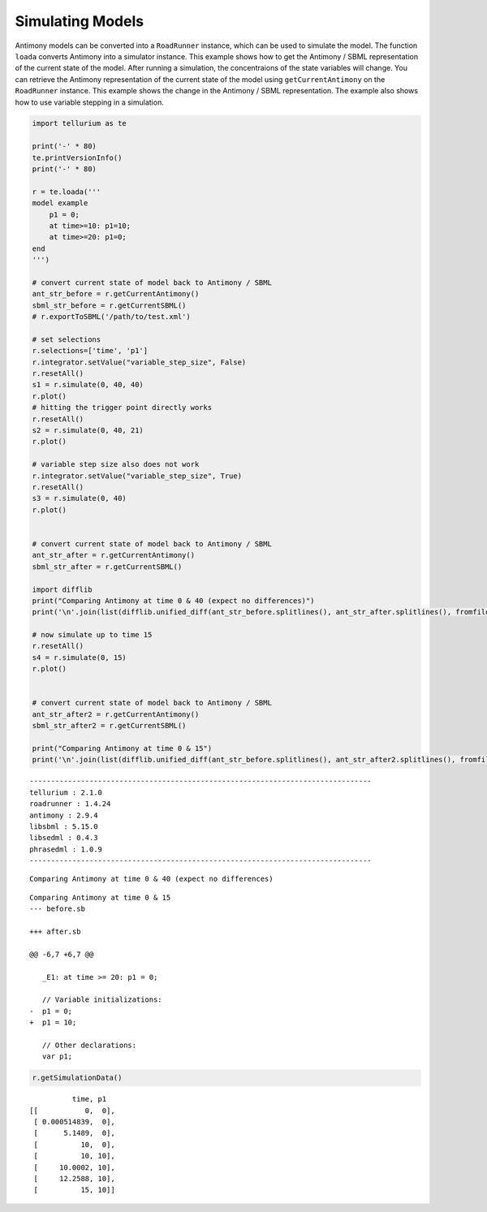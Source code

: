 

Simulating Models
~~~~~~~~~~~~~~~~~

Antimony models can be converted into a ``RoadRunner`` instance, which
can be used to simulate the model. The function ``loada`` converts
Antimony into a simulator instance. This example shows how to get the
Antimony / SBML representation of the current state of the model. After
running a simulation, the concentraions of the state variables will
change. You can retrieve the Antimony representation of the current
state of the model using ``getCurrentAntimony`` on the ``RoadRunner``
instance. This example shows the change in the Antimony / SBML
representation. The example also shows how to use variable stepping in a
simulation.

.. code-block:: python

    import tellurium as te
    
    print('-' * 80)
    te.printVersionInfo()
    print('-' * 80)
    
    r = te.loada('''
    model example
        p1 = 0;
        at time>=10: p1=10;
        at time>=20: p1=0;
    end
    ''')
    
    # convert current state of model back to Antimony / SBML
    ant_str_before = r.getCurrentAntimony()
    sbml_str_before = r.getCurrentSBML()
    # r.exportToSBML('/path/to/test.xml')
    
    # set selections
    r.selections=['time', 'p1']
    r.integrator.setValue("variable_step_size", False)
    r.resetAll()
    s1 = r.simulate(0, 40, 40)
    r.plot()
    # hitting the trigger point directly works
    r.resetAll()
    s2 = r.simulate(0, 40, 21)
    r.plot()
    
    # variable step size also does not work
    r.integrator.setValue("variable_step_size", True)
    r.resetAll()
    s3 = r.simulate(0, 40)
    r.plot()
    
    
    # convert current state of model back to Antimony / SBML
    ant_str_after = r.getCurrentAntimony()
    sbml_str_after = r.getCurrentSBML()
    
    import difflib
    print("Comparing Antimony at time 0 & 40 (expect no differences)")
    print('\n'.join(list(difflib.unified_diff(ant_str_before.splitlines(), ant_str_after.splitlines(), fromfile="before.sb", tofile="after.sb"))))
    
    # now simulate up to time 15
    r.resetAll()
    s4 = r.simulate(0, 15)
    r.plot()
    
    
    # convert current state of model back to Antimony / SBML
    ant_str_after2 = r.getCurrentAntimony()
    sbml_str_after2 = r.getCurrentSBML()
    
    print("Comparing Antimony at time 0 & 15")
    print('\n'.join(list(difflib.unified_diff(ant_str_before.splitlines(), ant_str_after2.splitlines(), fromfile="before.sb", tofile="after.sb"))))


.. parsed-literal::

    --------------------------------------------------------------------------------
    tellurium : 2.1.0
    roadrunner : 1.4.24
    antimony : 2.9.4
    libsbml : 5.15.0
    libsedml : 0.4.3
    phrasedml : 1.0.9
    --------------------------------------------------------------------------------



.. image:: _notebooks/core/antimonyExample_files/antimonyExample_2_1.png



.. image:: _notebooks/core/antimonyExample_files/antimonyExample_2_2.png



.. image:: _notebooks/core/antimonyExample_files/antimonyExample_2_3.png


.. parsed-literal::

    Comparing Antimony at time 0 & 40 (expect no differences)
    



.. image:: _notebooks/core/antimonyExample_files/antimonyExample_2_5.png


.. parsed-literal::

    Comparing Antimony at time 0 & 15
    --- before.sb
    
    +++ after.sb
    
    @@ -6,7 +6,7 @@
    
       _E1: at time >= 20: p1 = 0;
     
       // Variable initializations:
    -  p1 = 0;
    +  p1 = 10;
     
       // Other declarations:
       var p1;


.. code-block:: python

    r.getSimulationData()




.. parsed-literal::

               time, p1
     [[           0,  0],
      [ 0.000514839,  0],
      [      5.1489,  0],
      [          10,  0],
      [          10, 10],
      [     10.0002, 10],
      [     12.2588, 10],
      [          15, 10]]


